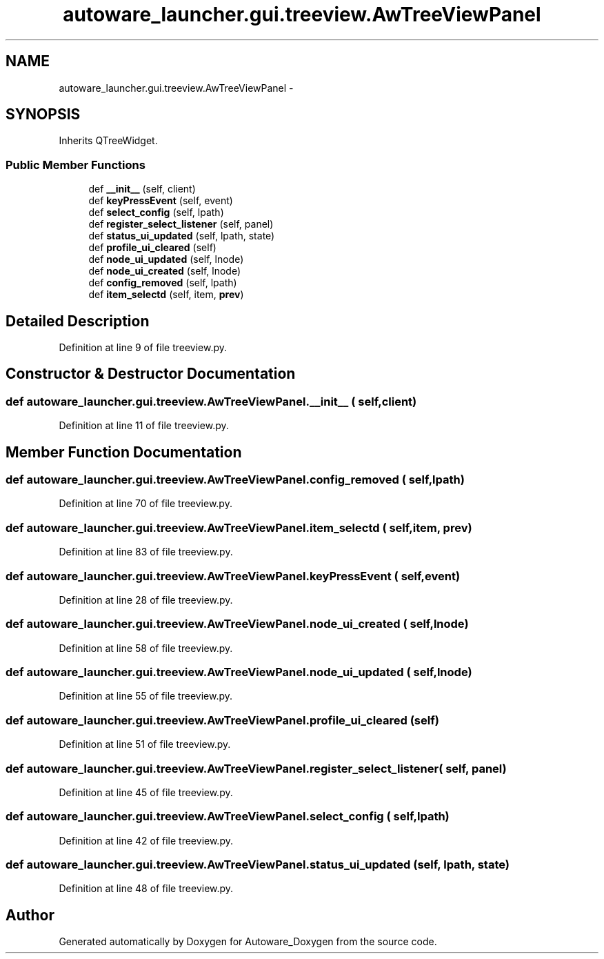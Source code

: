 .TH "autoware_launcher.gui.treeview.AwTreeViewPanel" 3 "Fri May 22 2020" "Autoware_Doxygen" \" -*- nroff -*-
.ad l
.nh
.SH NAME
autoware_launcher.gui.treeview.AwTreeViewPanel \- 
.SH SYNOPSIS
.br
.PP
.PP
Inherits QTreeWidget\&.
.SS "Public Member Functions"

.in +1c
.ti -1c
.RI "def \fB__init__\fP (self, client)"
.br
.ti -1c
.RI "def \fBkeyPressEvent\fP (self, event)"
.br
.ti -1c
.RI "def \fBselect_config\fP (self, lpath)"
.br
.ti -1c
.RI "def \fBregister_select_listener\fP (self, panel)"
.br
.ti -1c
.RI "def \fBstatus_ui_updated\fP (self, lpath, state)"
.br
.ti -1c
.RI "def \fBprofile_ui_cleared\fP (self)"
.br
.ti -1c
.RI "def \fBnode_ui_updated\fP (self, lnode)"
.br
.ti -1c
.RI "def \fBnode_ui_created\fP (self, lnode)"
.br
.ti -1c
.RI "def \fBconfig_removed\fP (self, lpath)"
.br
.ti -1c
.RI "def \fBitem_selectd\fP (self, item, \fBprev\fP)"
.br
.in -1c
.SH "Detailed Description"
.PP 
Definition at line 9 of file treeview\&.py\&.
.SH "Constructor & Destructor Documentation"
.PP 
.SS "def autoware_launcher\&.gui\&.treeview\&.AwTreeViewPanel\&.__init__ ( self,  client)"

.PP
Definition at line 11 of file treeview\&.py\&.
.SH "Member Function Documentation"
.PP 
.SS "def autoware_launcher\&.gui\&.treeview\&.AwTreeViewPanel\&.config_removed ( self,  lpath)"

.PP
Definition at line 70 of file treeview\&.py\&.
.SS "def autoware_launcher\&.gui\&.treeview\&.AwTreeViewPanel\&.item_selectd ( self,  item,  prev)"

.PP
Definition at line 83 of file treeview\&.py\&.
.SS "def autoware_launcher\&.gui\&.treeview\&.AwTreeViewPanel\&.keyPressEvent ( self,  event)"

.PP
Definition at line 28 of file treeview\&.py\&.
.SS "def autoware_launcher\&.gui\&.treeview\&.AwTreeViewPanel\&.node_ui_created ( self,  lnode)"

.PP
Definition at line 58 of file treeview\&.py\&.
.SS "def autoware_launcher\&.gui\&.treeview\&.AwTreeViewPanel\&.node_ui_updated ( self,  lnode)"

.PP
Definition at line 55 of file treeview\&.py\&.
.SS "def autoware_launcher\&.gui\&.treeview\&.AwTreeViewPanel\&.profile_ui_cleared ( self)"

.PP
Definition at line 51 of file treeview\&.py\&.
.SS "def autoware_launcher\&.gui\&.treeview\&.AwTreeViewPanel\&.register_select_listener ( self,  panel)"

.PP
Definition at line 45 of file treeview\&.py\&.
.SS "def autoware_launcher\&.gui\&.treeview\&.AwTreeViewPanel\&.select_config ( self,  lpath)"

.PP
Definition at line 42 of file treeview\&.py\&.
.SS "def autoware_launcher\&.gui\&.treeview\&.AwTreeViewPanel\&.status_ui_updated ( self,  lpath,  state)"

.PP
Definition at line 48 of file treeview\&.py\&.

.SH "Author"
.PP 
Generated automatically by Doxygen for Autoware_Doxygen from the source code\&.
